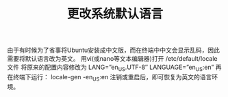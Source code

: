 #+TITLE:更改系统默认语言

由于有时候为了省事将Ubuntu安装成中文版，而在终端中中文会显示乱码，因此需要将默认语言改为英文。
用vi(或nano等文本编辑器)打开 /etc/default/locale 文件
将原来的配置内容修改为
LANG=”en_US.UTF-8″
LANGUAGE=”en_US:en”
再在终端下运行：
locale-gen -en_US:en
注销或重启后，即可恢复为英文的语言环境。

